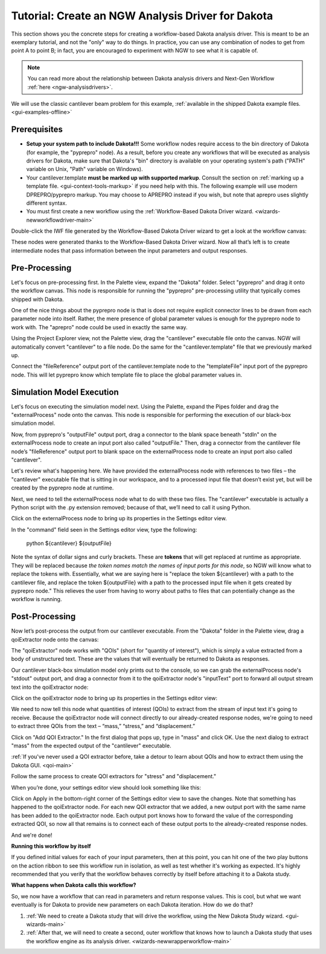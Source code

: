 .. _gui-nestedworkflowtutorial-main:

""""""""""""""""""""""""""""""""""""""""""""""""""
Tutorial: Create an NGW Analysis Driver for Dakota
""""""""""""""""""""""""""""""""""""""""""""""""""

This section shows you the concrete steps for creating a workflow-based Dakota analysis driver.  This is meant to be an exemplary tutorial,
and not the "only" way to do things.  In practice, you can use any combination of nodes to get from point A to point B; in fact, you are
encouraged to experiment with NGW to see what it is capable of.

.. note::

   You can read more about the relationship between Dakota analysis drivers and Next-Gen Workflow :ref:`here <ngw-analysisdrivers>`.

We will use the classic cantilever beam problem for this example, :ref:`available in the shipped Dakota example files. <gui-examples-offline>`

Prerequisites
-------------

- **Setup your system path to include Dakota!!!** Some workflow nodes require access to the bin directory of Dakota (for example, the "pyprepro" node).
  As a result, before you create any workflows that will be executed as analysis drivers for Dakota, make sure that Dakota's "bin" directory is available on
  your operating system's path ("PATH" variable on Unix, "Path" variable on Windows).
- Your cantilever.template **must be marked up with supported markup**.  Consult the section on :ref:`marking up a template file. <gui-context-tools-markup>`
  if you need help with this.  The following example will use modern DPREPRO/pyprepro markup. You may choose to APREPRO instead if you wish, but note that aprepro uses slightly different syntax.
- You must first create a new workflow using the :ref:`Workflow-Based Dakota Driver wizard. <wizards-newworkflowdriver-main>`

.. image:: img/NewDakotaStudy_Drivers_Workflow_2.png
   :alt: Our new IWF file

Double-click the IWF file generated by the Workflow-Based Dakota Driver wizard to get a look at the workflow canvas:

.. image:: img/NewDakotaStudy_Drivers_Workflow_3.png
   :alt: A workflow with beginning parameters and end responses, but nothing is in the middle.

These nodes were generated thanks to the Workflow-Based Dakota Driver wizard.  Now all that’s left is to create intermediate nodes that pass information between the input parameters and output responses.

Pre-Processing
--------------

Let's focus on pre-processing first.  In the Palette view, expand the "Dakota" folder.  Select "pyprepro" and drag it onto the workflow canvas.  This node is responsible
for running the "pyprepro" pre-processing utility that typically comes shipped with Dakota.

.. image:: img/NewDakotaStudy_Drivers_Workflow_7.png
   :alt: pyprepro node

One of the nice things about the pyprepro node is that is does not require explicit connector lines to be drawn from each parameter node into itself.  Rather, the
mere presence of global parameter values is enough for the pyprepro node to work with.  The "aprepro" node could be used in exactly the same way.

Using the Project Explorer view, not the Palette view, drag the "cantilever" executable file onto the canvas.  NGW will automatically convert "cantilever" to a file
node.  Do the same for the "cantilever.template" file that we previously marked up.

.. image:: img/NewDakotaStudy_Drivers_Workflow_9.png
   :alt: New file nodes

Connect the "fileReference" output port of the cantilever.template node to the "templateFile" input port of the pyprepro node.  This will let pyprepro know
which template file to place the global parameter values in.

.. image:: img/NewDakotaStudy_Drivers_Workflow_10.png
   :alt: Connecting the nodes

Simulation Model Execution
--------------------------

Let's focus on executing the simulation model next.  Using the Palette, expand the Pipes folder and drag the "externalProcess" node onto the canvas.
This node is responsible for performing the execution of our black-box simulation model.

.. image:: img/NewDakotaStudy_Drivers_Workflow_11.png
   :alt: Adding an externalProcess node

Now, from pyprepro's "outputFile" output port, drag a connector to the blank space beneath "stdIn" on the externalProcess node to create an input port also
called "outputFile."  Then, drag a connector from the cantilever file node’s "fileReference" output port to blank space on the externalProcess node to create
an input port also called "cantilever".

.. image:: img/NewDakotaStudy_Drivers_Workflow_12.png
   :alt: Connecting the nodes

Let's review what's happening here.  We have provided the externalProcess node with references to two files – the "cantilever" executable file that
is sitting in our workspace, and to a processed input file that doesn’t exist yet, but will be created by the pyprepro node at runtime.

Next, we need to tell the externalProcess node what to do with these two files.  The "cantilever" executable is actually a Python script with
the .py extension removed; because of that, we’ll need to call it using Python.

Click on the externalProcess node to bring up its properties in the Settings editor view.

In the "command" field seen in the Settings editor view, type the following:

	python ${cantilever} ${outputFile}

Note the syntax of dollar signs and curly brackets.  These are **tokens** that will get replaced at runtime as appropriate.  They will be replaced
because *the token names match the names of input ports for this node*, so NGW will know what to replace the tokens with.  Essentially, what we
are saying here is "replace the token ${cantilever} with a path to the cantilever file, and replace the token ${outputFile} with a path to the
processed input file when it gets created by pyprepro node."  This relieves the user from having to worry about paths to files that can potentially
change as the workflow is running.

Post-Processing
---------------

Now let’s post-process the output from our cantilever executable.  From the "Dakota" folder in the Palette view, drag a qoiExtractor node onto the canvas:

.. image:: img/NewDakotaStudy_Drivers_Workflow_13.png
   :alt: Adding a QOIExtractor node

The "qoiExtractor" node works with "QOIs" (short for "quantity of interest"), which is simply a value extracted from a body of unstructured text.
These are the values that will eventually be returned to Dakota as responses.

Our cantilever black-box simulation model only prints out to the console, so we can grab the externalProcess node's "stdout" output port, and drag a connector
from it to the qoiExtractor node's "inputText" port to forward all output stream text into the qoiExtractor node:

.. image:: img/NewDakotaStudy_Drivers_Workflow_14.png
   :alt: Connecting the nodes

Click on the qoiExtractor node to bring up its properties in the Settings editor view:

.. image:: img/NewDakotaStudy_Drivers_Workflow_15.png
   :alt: The Settings editor for the QOIExtractor node

We need to now tell this node what quantities of interest (QOIs) to extract from the stream of input text it's going to receive.
Because the qoiExtractor node will connect directly to our already-created response nodes, we're going to need to extract three QOIs
from the text – “mass,” “stress,” and “displacement.”

Click on "Add QOI Extractor."  In the first dialog that pops up, type in "mass" and click OK.  Use the next dialog to extract "mass" from the expected output of the "cantilever" executable.

:ref:`If you've never used a QOI extractor before, take a detour to learn about QOIs and how to extract them using the Dakota GUI. <qoi-main>`

Follow the same process to create QOI extractors for "stress" and "displacement."

When you’re done, your settings editor view should look something like this:

.. image:: img/NewDakotaStudy_Drivers_Workflow_16.png
   :alt: The Settings editor for the QOIExtractor node, populated

Click on Apply in the bottom-right corner of the Settings editor view to save the changes.  Note that something has happened to the qoiExtractor node.
For each new QOI extractor that we added, a new output port with the same name has been added to the qoiExtractor node.  Each output port knows how to
forward the value of the corresponding extracted QOI, so now all that remains is to connect each of these output ports to the already-created response nodes.

.. image:: img/NewDakotaStudy_Drivers_Workflow_17.png
   :alt: Final connections

And we're done!

**Running this workflow by itself**

.. image:: img/Run_Using_Workflow_7.png
   :alt: The action bar for workflows

If you defined initial values for each of your input parameters, then at this point, you can hit one of the two play buttons on the action ribbon to see this workflow run in isolation,
as well as test whether it's working as expected.  It's highly recommended that you verify that the workflow behaves correctly by itself before attaching it to a Dakota study.

**What happens when Dakota calls this workflow?**

So, we now have a workflow that can read in parameters and return response values.  This is cool, but what we want eventually is for Dakota to provide new parameters on each Dakota iteration.  How do we do that?

1. :ref:`We need to create a Dakota study that will drive the workflow, using the New Dakota Study wizard. <gui-wizards-main>`
2. :ref:`After that, we will need to create a second, outer workflow that knows how to launch a Dakota study that uses the workflow engine as its analysis driver. <wizards-newwrapperworkflow-main>`
